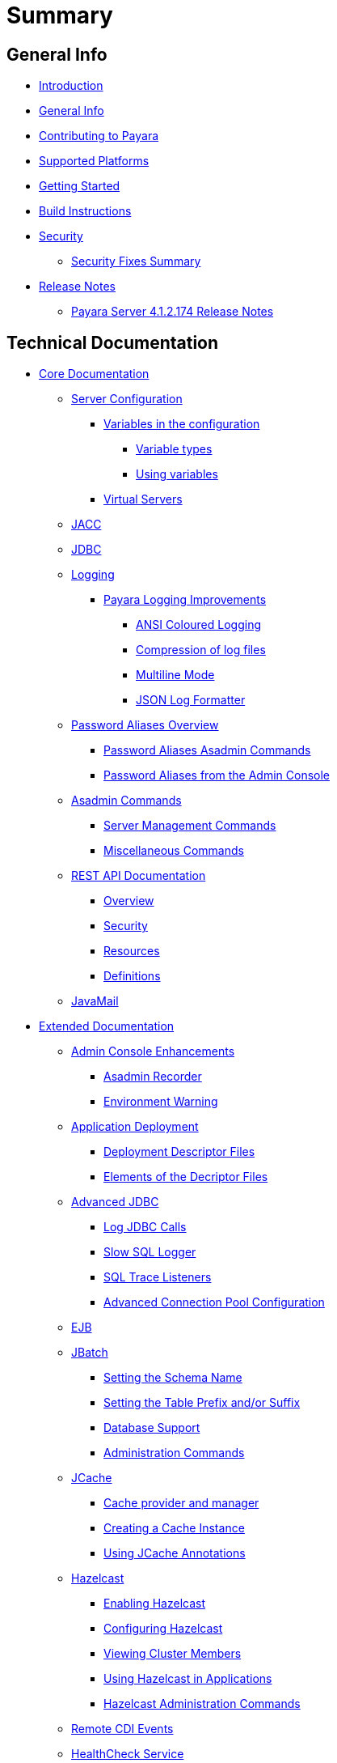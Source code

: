 [[summary]]
= Summary

[[general-info]]
== General Info

* link:README.adoc[Introduction]
* link:general-info/general-info.adoc[General Info]
* link:general-info/contributing-to-payara.adoc[Contributing to Payara]
* link:general-info/supported-platforms.adoc[Supported Platforms]
* link:getting-started/getting-started.adoc[Getting Started]
* link:build-instructions/build-instructions.adoc[Build Instructions]
* link:security/security.adoc[Security]
** link:security/security-fix-list.adoc[Security Fixes Summary]
* link:release-notes/release-notes.adoc[Release Notes]
** link:release-notes/release-notes-174.adoc[Payara Server 4.1.2.174 Release Notes]

[[technical-documentation]]
== Technical Documentation

* link:documentation/core-documentation/core-documentation.adoc[Core Documentation]
** link:documentation/core-documentation/server-configuration/README.adoc[Server Configuration]
*** link:documentation/core-documentation/server-configuration/var-substitution/README.adoc[Variables in the configuration]
**** link:documentation/core-documentation/server-configuration/var-substitution/types-of-variables.adoc[Variable types]
**** link:documentation/core-documentation/server-configuration/var-substitution/usage-of-variables.adoc[Using variables]
*** link:documentation/core-documentation/server-configuration/virtual-servers.adoc[Virtual Servers]
** link:documentation/core-documentation/jacc.adoc[JACC]
** link:documentation/core-documentation/jdbc/jdbc-connection-validation.adoc[JDBC]
** link:documentation/core-documentation/logging/logging.adoc[Logging]
*** link:documentation/core-documentation/logging/payara/payara-specific.adoc[Payara Logging Improvements]
**** link:link:documentation/core-documentation/logging/payara/ansi-colours.adoc[ANSI Coloured Logging]
**** link:documentation/core-documentation/logging/payara/log-compression.adoc[Compression of log files]
**** link:documentation/core-documentation/logging/payara/multiline.adoc[Multiline Mode]
**** link:documentation/core-documentation/logging/payara/json-formatter.adoc[JSON Log Formatter]
** link:documentation/core-documentation/password-aliases/password-aliases-overview.adoc[Password Aliases Overview]
*** link:documentation/core-documentation/password-aliases/password-alias-asadmin-commands.adoc[Password Aliases Asadmin Commands]
*** link:documentation/core-documentation/password-aliases/password-alias-admin-console-commands.adoc[Password Aliases from the Admin Console]
** link:documentation/core-documentation/asadmin-commands/asadmin-commands.adoc[Asadmin Commands]
*** link:documentation/core-documentation/asadmin-commands/server-management-commands.adoc[Server Management Commands]
*** link:documentation/core-documentation/asadmin-commands/misc-commands.adoc[Miscellaneous Commands]
** link:documentation/core-documentation/rest-api/rest-api-documentation.adoc[REST API Documentation]
*** link:documentation/core-documentation/rest-api/overview.adoc[Overview]
*** link:documentation/core-documentation/rest-api/security.adoc[Security]
*** link:documentation/core-documentation/rest-api/resources.adoc[Resources]
*** link:documentation/core-documentation/rest-api/definitions.adoc[Definitions]
** link:documentation/core-documentation/javamail.adoc[JavaMail]
* link:documentation/extended-documentation/extended-documentation.adoc[Extended Documentation]
** link:documentation/extended-documentation/admin-console/admin-console.adoc[Admin Console Enhancements]
*** link:documentation/extended-documentation/admin-console/asadmin-recorder.adoc[Asadmin Recorder]
*** link:documentation/extended-documentation/admin-console/environment-warning.adoc[Environment Warning]
** link:documentation/extended-documentation/app-deployment/app-deployment.adoc[Application Deployment]
*** link:documentation/extended-documentation/app-deployment/deployment-descriptors.adoc[Deployment Descriptor Files]
*** link:documentation/extended-documentation/app-deployment/descriptor-elements.adoc[Elements of the Decriptor Files]
** link:documentation/extended-documentation/advanced-jdbc/advanced-jdbc-configuration-and-diagnostics.adoc[Advanced JDBC]
*** link:documentation/extended-documentation/advanced-jdbc/log-jdbc-calls.adoc[Log JDBC Calls]
*** link:documentation/extended-documentation/advanced-jdbc/slow-sql-logger.adoc[Slow SQL Logger]
*** link:documentation/extended-documentation/advanced-jdbc/sql-trace-listeners.adoc[SQL Trace Listeners]
*** link:documentation/extended-documentation/advanced-jdbc/advanced-connection-pool-properties.adoc[Advanced Connection Pool Configuration]
** link:documentation/extended-documentation/ejb.adoc[EJB]
** link:documentation/extended-documentation/jbatch/jbatch.adoc[JBatch]
*** link:documentation/extended-documentation/jbatch/schema-name.adoc[Setting the Schema Name]
*** link:documentation/extended-documentation/jbatch/table-prefix-and-suffix.adoc[Setting the Table Prefix and/or Suffix]
*** link:documentation/extended-documentation/jbatch/database-support.adoc[Database Support]
*** link:documentation/extended-documentation/jbatch/asadmin.adoc[Administration Commands]
** link:documentation/extended-documentation/jcache/jcache.adoc[JCache]
*** link:documentation/extended-documentation/jcache/jcache-accessing.adoc[Cache provider and manager]
*** link:documentation/extended-documentation/jcache/jcache-creating.adoc[Creating a Cache Instance]
*** link:documentation/extended-documentation/jcache/jcache-annotations.adoc[Using JCache Annotations]
** link:documentation/extended-documentation/hazelcast/hazelcast.adoc[Hazelcast]
*** link:documentation/extended-documentation/hazelcast/enable-hazelcast.adoc[Enabling Hazelcast]
*** link:documentation/extended-documentation/hazelcast/configuration.adoc[Configuring Hazelcast]
*** link:documentation/extended-documentation/hazelcast/viewing-members.adoc[Viewing Cluster Members]
*** link:documentation/extended-documentation/hazelcast/using-hazelcast.adoc[Using Hazelcast in Applications]
*** link:documentation/extended-documentation/hazelcast/asadmin.adoc[Hazelcast Administration Commands]
** link:documentation/extended-documentation/cdi-events.adoc[Remote CDI Events]
** link:documentation/extended-documentation/health-check-service/README.adoc[HealthCheck Service]
*** link:documentation/extended-documentation/health-check-service/asadmin-commands.adoc[Asadmin Commands]
*** link:documentation/extended-documentation/health-check-service/config/README.adoc[Configuration]
**** link:documentation/extended-documentation/health-check-service/config/common-config.adoc[Common Configuration]
**** link:documentation/extended-documentation/health-check-service/config/threshold-config.adoc[Threshold Checkers]
**** link:documentation/extended-documentation/health-check-service/config/special-config.adoc[Special Checkers]
** link:documentation/extended-documentation/notification-service/notification-service.adoc[Notification Service]
*** link:documentation/extended-documentation/notification-service/asadmin-commands.adoc[Asadmin Commands]
*** link:documentation/extended-documentation/notification-service/notifiers.adoc[Notifiers]
**** link:documentation/extended-documentation/notification-service/notifiers/hipchat-notifier.adoc[Hipchat Notifier]
**** link:documentation/extended-documentation/notification-service/notifiers/slack-notifier.adoc[Slack Notifier]
**** link:documentation/extended-documentation/notification-service/notifiers/newrelic-notifier.adoc[NewRelic Notifier]
**** link:documentation/extended-documentation/notification-service/notifiers/snmp-notifier.adoc[SNMP Notifier]
**** link:documentation/extended-documentation/notification-service/notifiers/xmpp-notifier.adoc[XMPP Notifier]
**** link:documentation/extended-documentation/notification-service/notifiers/datadog-notifier.adoc[Datadog Notifier]
**** link:documentation/extended-documentation/notification-service/notifiers/jms-notifier.adoc[JMS Notifier]
**** link:documentation/extended-documentation/notification-service/notifiers/email-notifier.adoc[Email Notifier]
**** link:documentation/extended-documentation/notification-service/notifiers/log-notifier.adoc[Log Notifier]
**** link:documentation/extended-documentation/notification-service/notifiers/event-bus-notifier.adoc[Event Bus Notifier]
** link:documentation/extended-documentation/rest-monitoring/README.adoc[REST monitoring]
*** link:documentation/extended-documentation/rest-monitoring/using-rest-monitoring.adoc[Using the REST monitoring application]
*** link:documentation/extended-documentation/rest-monitoring/configuring-rest-monitoring.adoc[Configuring the REST monitoring Service]
*** link:documentation/extended-documentation/rest-monitoring/asadmin-commands.adoc[REST monitoring service asadmin commands]
** link:documentation/extended-documentation/request-tracing-service/request-tracing-service.adoc[Request Tracing Service]
*** link:documentation/extended-documentation/request-tracing-service/asadmin-commands.adoc[Asadmin Commands]
*** link:documentation/extended-documentation/request-tracing-service/configuration.adoc[Configuration]
** link:documentation/extended-documentation/jmx-monitoring-service/jmx-monitoring-service.adoc[JMX Monitoring Service]
*** link:documentation/extended-documentation/jmx-monitoring-service/configuration.adoc[Configuration]
*** link:documentation/extended-documentation/jmx-monitoring-service/asadmin-commands.adoc[Asadmin Commands]
*** link:documentation/extended-documentation/jmx-monitoring-service/jmx-notification-configuration.adoc[JMX Notification Configuration]
** link:documentation/extended-documentation/phone-home/phonehome-overview.adoc[Phone Home]
*** link:documentation/extended-documentation/phone-home/phone-home-information.adoc[Gathered Data]
*** link:documentation/extended-documentation/phone-home/phone-home-asadmin.adoc[Asadmin Commands]
*** link:documentation/extended-documentation/phone-home/disabling-phone-home.adoc[Disabling Phone Home]
** link:documentation/extended-documentation/system-properties.adoc[System Properties]
** link:documentation/extended-documentation/support-integration.adoc[Support Integration]
** link:documentation/extended-documentation/production-ready-domain.adoc[Production Ready Domain]
** link:documentation/extended-documentation/classloading.adoc[Enhanced Classloading]
** link:documentation/extended-documentation/default-thread-pool-size.adoc[Default Thread Pool Size]
** link:documentation/extended-documentation/app-deployment/public-api.adoc[Public API]
** link:documentation/extended-documentation/development-tools/README.adoc[Development Tools]
*** link:documentation/extended-documentation/development-tools/cdi-dev-mode/README.adoc[CDI Development Mode]
**** link:documentation/extended-documentation/development-tools/cdi-dev-mode/enabling-cdi-dev-web-desc.adoc[Enable using web.xml]
**** link:documentation/extended-documentation/development-tools/cdi-dev-mode/enabling-cdi-dev-console.adoc[Enable using Admin Console]
**** link:documentation/extended-documentation/development-tools/cdi-dev-mode/enabling-cdi-dev-asadmin.adoc[Enable using asadmin]
**** link:documentation/extended-documentation/development-tools/cdi-dev-mode/cdi-probe/README.adoc[CDI Probe]
***** link:documentation/extended-documentation/development-tools/cdi-dev-mode/cdi-probe/using-probe.adoc[Web Application]
***** link:documentation/extended-documentation/development-tools/cdi-dev-mode/cdi-probe/probe-rest-api.adoc[REST API]
* link:documentation/payara-micro/payara-micro.adoc[Payara Micro Documentation]
** link:documentation/payara-micro/starting-instance.adoc[Starting an Instance]
** link:documentation/payara-micro/stopping-instance.adoc[Stopping an Instance]
** link:documentation/payara-micro/deploying/deploying.adoc[Deploying Applications]
*** link:documentation/payara-micro/deploying/deploy-cmd-line.adoc[From the Command Line]
*** link:documentation/payara-micro/deploying/deploy-program.adoc[Programmatically]
**** link:documentation/payara-micro/deploying/deploy-program-bootstrap.adoc[During Bootstrap]
**** link:documentation/payara-micro/deploying/deploy-program-after-bootstrap.adoc[To a Bootstrapped Instance]
**** link:documentation/payara-micro/deploying/deploy-program-asadmin.adoc[Using an asadmin Command]
**** link:documentation/payara-micro/deploying/deploy-program-maven.adoc[From a Maven Repository]
** link:documentation/payara-micro/configuring/configuring.adoc[Configuring an Instance]
*** link:documentation/payara-micro/configuring/config-cmd-line.adoc[From the Command Line]
*** link:documentation/payara-micro/configuring/config-program.adoc[Programmatically]
*** link:documentation/payara-micro/configuring/package-uberjar.adoc[Packaging as an Uber Jar]
*** link:documentation/payara-micro/configuring/config-sys-props.adoc[Via System Properties]
*** link:documentation/payara-micro/configuring/config-keystores.adoc[Alternate Keystores for SSL]
*** link:documentation/payara-micro/configuring/instance-names.adoc[Instance Names]
** link:documentation/payara-micro/clustering/clustering.adoc[Clustering]
*** link:documentation/payara-micro/clustering/autoclustering.adoc[Automatically]
*** link:documentation/payara-micro/clustering/clustering-with-full-server.adoc[Clustering with Payara Server]
*** link:documentation/payara-micro/clustering/lite-nodes.adoc[Lite Cluster Members]
** link:documentation/payara-micro/maven/maven.adoc[Maven Support]
** link:documentation/payara-micro/port-autobinding.adoc[HTTP(S) Auto-Binding]
** link:documentation/payara-micro/asadmin.adoc[Running asadmin Commands]
*** link:documentation/payara-micro/asadmin/send-asadmin-commands.adoc[Send asadmin commands]
*** link:documentation/payara-micro/asadmin/using-the-payara-micro-api.adoc[Using the Payara Micro API]
*** link:documentation/payara-micro/asadmin/pre-and-post-boot-scripts.adoc[Pre and Post Boot Scripts]
** link:documentation/payara-micro/callable-objects.adoc[Running Callable Objects]
** link:documentation/payara-micro/services/request-tracing.adoc[Request Tracing]
** link:documentation/payara-micro/logging-to-file.adoc[Logging to a file]
** link:documentation/payara-micro/adding-jars.adoc[Adding JAR files]
** link:documentation/payara-micro/jcache.adoc[JCache in Payara Micro]
** link:documentation/payara-micro/jca.adoc[JCA Support in Payara Micro]
** link:documentation/payara-micro/cdi-events.adoc[Remote CDI Events]
** link:documentation/payara-micro/persistent-ejb-timers.adoc[Persistent EJB timers]
** link:documentation/payara-micro/appendices/appendices.adoc[Payara Micro Appendices]
*** link:documentation/payara-micro/appendices/cmd-line-opts.adoc[Command Line Options]
*** link:documentation/payara-micro/appendices/micro-api.adoc[Payara Micro API]
**** link:documentation/payara-micro/appendices/config-methods.adoc[Configuration Methods]
**** link:documentation/payara-micro/appendices/operation-methods.adoc[Operation Methods]
**** link:documentation/payara-micro/appendices/javadoc.adoc[Javadoc]
* link:documentation/microprofile/README.adoc[MicroProfile]
** link:documentation/microprofile/config.adoc[Config API]
* link:documentation/user-guides/user-guides.adoc[User Guides]
** link:documentation/user-guides/backup-domain.adoc[Payara Server Domain Backup]
** link:documentation/user-guides/restore-domain.adoc[Restore a Payara Server Domain]
** link:documentation/user-guides/upgrade-payara.adoc[Upgrade Payara Server]
** link:documentation/user-guides/monitoring/monitoring.adoc[Monitoring Payara Server]
*** link:documentation/user-guides/monitoring/enable-jmx-monitoring.adoc[Enable JMX Monitoring]
*** link:documentation/user-guides/monitoring/mbeans.adoc[MBeans]
** link:documentation/user-guides/connection-pools/connection-pools.adoc[Configure a connection pool]
*** link:documentation/user-guides/connection-pools/sizing.adoc[Connection pool sizing]
*** link:documentation/user-guides/connection-pools/validation.adoc[Connection validation]
*** link:documentation/user-guides/connection-pools/leak-detection.adoc[Statement and Connection Leak Detection]
** link:documentation/user-guides/bypassing-jms-connections-through-a-firewall.adoc[Bypassing JMS Connections through a Firewall]
* link:documentation/ecosystem/ecosystem.adoc[Ecosystem]
** link:documentation/ecosystem/maven-plugin.adoc[Payara Micro Maven Plugin]
** link:documentation/ecosystem/netbeans-plugin.adoc[Payara NetBeans Plugin]
** link:documentation/ecosystem/cloud-connectors/cloud-connectors.adoc[Cloud Connectors]
*** link:documentation/ecosystem/cloud-connectors/amazon-sqs.adoc[Amazon SQS]
*** link:documentation/ecosystem/cloud-connectors/apache-kafka.adoc[Apache Kafka]
*** link:documentation/ecosystem/cloud-connectors/azure-sb.adoc[Azure Service Bus]
*** link:documentation/ecosystem/cloud-connectors/mqtt.adoc[MQTT]


[[appendices]]
== Appendices

* link:release-notes/release-notes-history.adoc[History of Release Notes]
** link:release-notes/release-notes-174.adoc[Payara Server 4.1.2.174 Release Notes]
** link:release-notes/release-notes-173.adoc[Payara Server 4.1.2.173 Release Notes]
** link:release-notes/release-notes-172.adoc[Payara Server 4.1.2.172 Release Notes]
** link:release-notes/release-notes-171.adoc[Payara Server 4.1.1.171 Release Notes]
** link:release-notes/release-notes-164.adoc[Payara Server 4.1.1.164 Release Notes]
** link:release-notes/release-notes-163.adoc[Payara Server 4.1.1.163 Release Notes]
** link:release-notes/release-notes-162.adoc[Payara Server 4.1.1.162 Release Notes]
** link:release-notes/release-notes-161.1.adoc[Payara Server 4.1.1.161.1 Release Notes]
** link:release-notes/release-notes-161.adoc[Payara Server 4.1.1.161 Release Notes]
** link:release-notes/release-notes-154.adoc[Payara Server 4.1.1.154 Release Notes]
** link:release-notes/release-notes-153.adoc[Payara Server 4.1.153 Release Notes]
** link:release-notes/release-notes-152.1.adoc[Payara Server 4.1.152.1 Release Notes]
** link:release-notes/release-notes-152.adoc[Payara Server 4.1.152 Release Notes]
** link:release-notes/release-notes-151.adoc[Payara Server 4.1.151 Release Notes]
** link:release-notes/release-notes-144.adoc[Payara Server 4.1.144 Release Notes]
